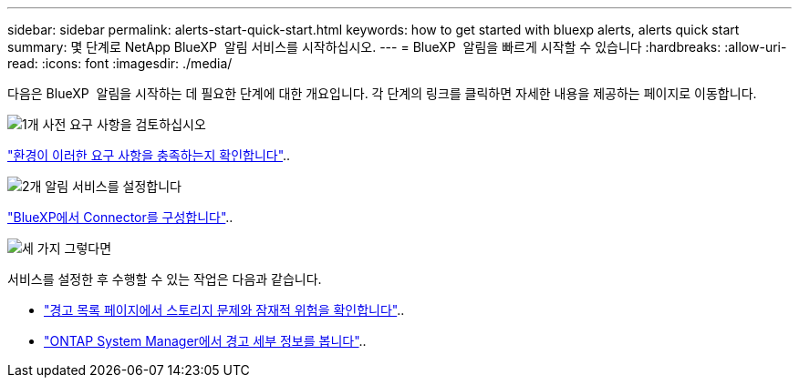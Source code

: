 ---
sidebar: sidebar 
permalink: alerts-start-quick-start.html 
keywords: how to get started with bluexp alerts, alerts quick start 
summary: 몇 단계로 NetApp BlueXP  알림 서비스를 시작하십시오. 
---
= BlueXP  알림을 빠르게 시작할 수 있습니다
:hardbreaks:
:allow-uri-read: 
:icons: font
:imagesdir: ./media/


[role="lead"]
다음은 BlueXP  알림을 시작하는 데 필요한 단계에 대한 개요입니다. 각 단계의 링크를 클릭하면 자세한 내용을 제공하는 페이지로 이동합니다.

.image:https://raw.githubusercontent.com/NetAppDocs/common/main/media/number-1.png["1개"] 사전 요구 사항을 검토하십시오
[role="quick-margin-para"]
link:alerts-start-prerequisites.html["환경이 이러한 요구 사항을 충족하는지 확인합니다"]..

.image:https://raw.githubusercontent.com/NetAppDocs/common/main/media/number-2.png["2개"] 알림 서비스를 설정합니다
[role="quick-margin-para"]
link:alerts-start-setup.html["BlueXP에서 Connector를 구성합니다"]..

.image:https://raw.githubusercontent.com/NetAppDocs/common/main/media/number-3.png["세 가지"] 그렇다면
[role="quick-margin-para"]
서비스를 설정한 후 수행할 수 있는 작업은 다음과 같습니다.

[role="quick-margin-list"]
* link:alerts-use-dashboard.html["경고 목록 페이지에서 스토리지 문제와 잠재적 위험을 확인합니다"]..
* link:alerts-use-alerts.html["ONTAP System Manager에서 경고 세부 정보를 봅니다"]..

